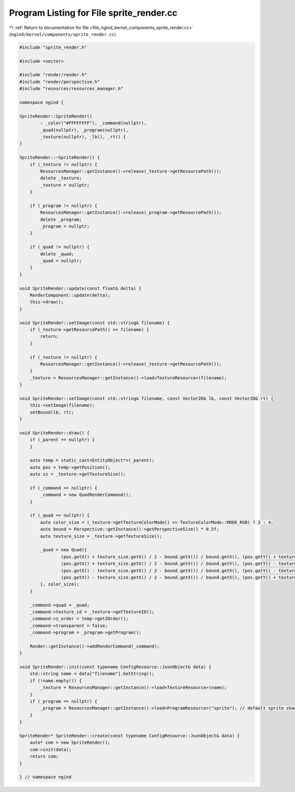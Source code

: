 
.. _program_listing_file_ngind_kernel_components_sprite_render.cc:

Program Listing for File sprite_render.cc
=========================================

|exhale_lsh| :ref:`Return to documentation for file <file_ngind_kernel_components_sprite_render.cc>` (``ngind/kernel/components/sprite_render.cc``)

.. |exhale_lsh| unicode:: U+021B0 .. UPWARDS ARROW WITH TIP LEFTWARDS

.. code-block:: cpp

   
   
   
   #include "sprite_render.h"
   
   #include <vector>
   
   #include "render/render.h"
   #include "render/perspective.h"
   #include "resources/resources_manager.h"
   
   namespace ngind {
   
   SpriteRender::SpriteRender()
           : _color("#FFFFFFFF"), _command(nullptr),
           _quad(nullptr), _program(nullptr),
           _texture(nullptr), _lb(), _rt() {
   }
   
   SpriteRender::~SpriteRender() {
       if (_texture != nullptr) {
           ResourcesManager::getInstance()->release(_texture->getResourcePath());
           delete _texture;
           _texture = nullptr;
       }
   
       if (_program != nullptr) {
           ResourcesManager::getInstance()->release(_program->getResourcePath());
           delete _program;
           _program = nullptr;
       }
   
       if (_quad != nullptr) {
           delete _quad;
           _quad = nullptr;
       }
   }
   
   void SpriteRender::update(const float& delta) {
       RenderComponent::update(delta);
       this->draw();
   }
   
   void SpriteRender::setImage(const std::string& filename) {
       if (_texture->getResourcePath() == filename) {
           return;
       }
   
       if (_texture != nullptr) {
           ResourcesManager::getInstance()->release(_texture->getResourcePath());
       }
       _texture = ResourcesManager::getInstance()->load<TextureResource>(filename);
   }
   
   void SpriteRender::setImage(const std::string& filename, const Vector2D& lb, const Vector2D& rt) {
       this->setImage(filename);
       setBound(lb, rt);
   }
   
   void SpriteRender::draw() {
       if (_parent == nullptr) {
       }
   
       auto temp = static_cast<EntityObject*>(_parent);
       auto pos = temp->getPosition();
       auto sz = _texture->getTextureSize();
   
       if (_command == nullptr) {
           _command = new QuadRenderCommand();
       }
   
       if (_quad == nullptr) {
           auto color_size = (_texture->getTextureColorMode() == TextureColorMode::MODE_RGB) ? 3 : 4;
           auto bound = Perspective::getInstance()->getPerspectiveSize() * 0.5f;
           auto texture_size = _texture->getTextureSize();
   
           _quad = new Quad({
                   (pos.getX() + texture_size.getX() / 2 - bound.getX()) / bound.getX(), (pos.getY() + texture_size.getY() / 2 - bound.getY()) / bound.getY(), 0.0f,  1.0f, 0.0f, 0.0f, 1.0f, 0.0f, // Top Right
                   (pos.getX() + texture_size.getX() / 2 - bound.getX()) / bound.getX(), (pos.getY() - texture_size.getY() / 2 - bound.getY()) / bound.getY(), 0.0f,  0.0f, 1.0f, 0.0f, 1.0f, 1.0f, // Bottom Right
                   (pos.getX() - texture_size.getX() / 2 - bound.getX()) / bound.getX(), (pos.getY() - texture_size.getY() / 2 - bound.getY()) / bound.getY(), 0.0f,  0.0f, 0.0f, 1.0f, 0.0f, 1.0f, // Bottom Left
                   (pos.getX() - texture_size.getX() / 2 - bound.getX()) / bound.getX(), (pos.getY() + texture_size.getY() / 2 - bound.getY()) / bound.getY(), 0.0f,  0.0f, 0.0f, 0.0f, 0.0f, 0.0f  // Top Left
           }, color_size);
       }
   
       _command->quad = _quad;
       _command->texture_id = _texture->getTextureID();
       _command->z_order = temp->getZOrder();
       _command->transparent = false;
       _command->program = _program->getProgram();
   
       Render::getInstance()->addRenderCommand(_command);
   }
   
   void SpriteRender::init(const typename ConfigResource::JsonObject& data) {
       std::string name = data["filename"].GetString();
       if (!name.empty()) {
           _texture = ResourcesManager::getInstance()->load<TextureResource>(name);
       }
       if (_program == nullptr) {
           _program = ResourcesManager::getInstance()->load<ProgramResource>("sprite"); // default sprite shader
       }
   }
   
   SpriteRender* SpriteRender::create(const typename ConfigResource::JsonObject& data) {
       auto* com = new SpriteRender();
       com->init(data);
       return com;
   }
   
   } // namespace ngind
